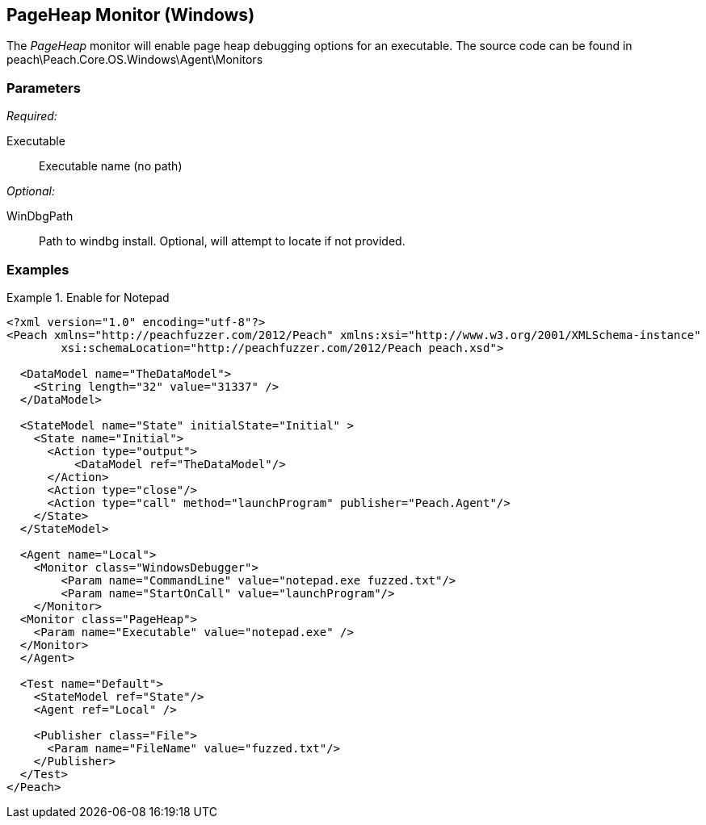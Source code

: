 <<<
[[Monitors_PageHeap]]
== PageHeap Monitor (Windows)

The _PageHeap_ monitor will enable page heap debugging options for an executable.
The source code can be found in peach\Peach.Core.OS.Windows\Agent\Monitors

=== Parameters

_Required:_

Executable:: Executable name (no path)

_Optional:_

WinDbgPath:: Path to windbg install. Optional, will attempt to locate if not provided.

=== Examples

.Enable for Notepad
========================
[source,xml]
----
<?xml version="1.0" encoding="utf-8"?>
<Peach xmlns="http://peachfuzzer.com/2012/Peach" xmlns:xsi="http://www.w3.org/2001/XMLSchema-instance" 
	xsi:schemaLocation="http://peachfuzzer.com/2012/Peach peach.xsd">

  <DataModel name="TheDataModel">
    <String length="32" value="31337" />
  </DataModel>

  <StateModel name="State" initialState="Initial" >
    <State name="Initial">
      <Action type="output">
          <DataModel ref="TheDataModel"/> 
      </Action>
      <Action type="close"/>
      <Action type="call" method="launchProgram" publisher="Peach.Agent"/>
    </State>
  </StateModel>

  <Agent name="Local">
    <Monitor class="WindowsDebugger">
        <Param name="CommandLine" value="notepad.exe fuzzed.txt"/>
        <Param name="StartOnCall" value="launchProgram"/>
    </Monitor>
  <Monitor class="PageHeap">
    <Param name="Executable" value="notepad.exe" />
  </Monitor>
  </Agent>

  <Test name="Default">
    <StateModel ref="State"/>
    <Agent ref="Local" />

    <Publisher class="File">
      <Param name="FileName" value="fuzzed.txt"/>
    </Publisher>  
  </Test>
</Peach>
----
========================

